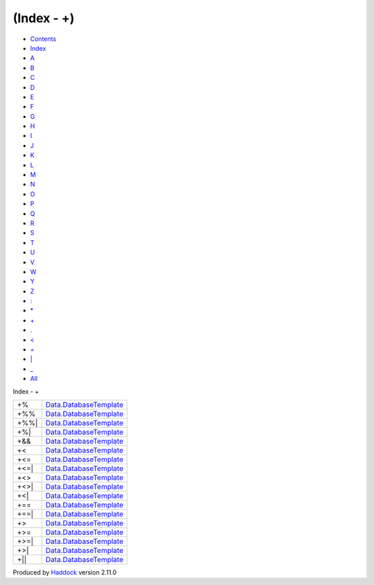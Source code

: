 ===========
(Index - +)
===========

-  `Contents <index.html>`__
-  `Index <doc-index.html>`__

 

-  `A <doc-index-A.html>`__
-  `B <doc-index-B.html>`__
-  `C <doc-index-C.html>`__
-  `D <doc-index-D.html>`__
-  `E <doc-index-E.html>`__
-  `F <doc-index-F.html>`__
-  `G <doc-index-G.html>`__
-  `H <doc-index-H.html>`__
-  `I <doc-index-I.html>`__
-  `J <doc-index-J.html>`__
-  `K <doc-index-K.html>`__
-  `L <doc-index-L.html>`__
-  `M <doc-index-M.html>`__
-  `N <doc-index-N.html>`__
-  `O <doc-index-O.html>`__
-  `P <doc-index-P.html>`__
-  `Q <doc-index-Q.html>`__
-  `R <doc-index-R.html>`__
-  `S <doc-index-S.html>`__
-  `T <doc-index-T.html>`__
-  `U <doc-index-U.html>`__
-  `V <doc-index-V.html>`__
-  `W <doc-index-W.html>`__
-  `Y <doc-index-Y.html>`__
-  `Z <doc-index-Z.html>`__
-  `: <doc-index-58.html>`__
-  `\* <doc-index-42.html>`__
-  `+ <doc-index-43.html>`__
-  `. <doc-index-46.html>`__
-  `< <doc-index-60.html>`__
-  `= <doc-index-61.html>`__
-  `\| <doc-index-124.html>`__
-  `\_ <doc-index-95.html>`__
-  `All <doc-index-All.html>`__

Index - +

+---------+------------------------------------------------------------------------------+
| +%      | `Data.DatabaseTemplate <Data-DatabaseTemplate.html#v:-43--37->`__            |
+---------+------------------------------------------------------------------------------+
| +%%     | `Data.DatabaseTemplate <Data-DatabaseTemplate.html#v:-43--37--37->`__        |
+---------+------------------------------------------------------------------------------+
| +%%\|   | `Data.DatabaseTemplate <Data-DatabaseTemplate.html#v:-43--37--37--124->`__   |
+---------+------------------------------------------------------------------------------+
| +%\|    | `Data.DatabaseTemplate <Data-DatabaseTemplate.html#v:-43--37--124->`__       |
+---------+------------------------------------------------------------------------------+
| +&&     | `Data.DatabaseTemplate <Data-DatabaseTemplate.html#v:-43--38--38->`__        |
+---------+------------------------------------------------------------------------------+
| +<      | `Data.DatabaseTemplate <Data-DatabaseTemplate.html#v:-43--60->`__            |
+---------+------------------------------------------------------------------------------+
| +<=     | `Data.DatabaseTemplate <Data-DatabaseTemplate.html#v:-43--60--61->`__        |
+---------+------------------------------------------------------------------------------+
| +<=\|   | `Data.DatabaseTemplate <Data-DatabaseTemplate.html#v:-43--60--61--124->`__   |
+---------+------------------------------------------------------------------------------+
| +<>     | `Data.DatabaseTemplate <Data-DatabaseTemplate.html#v:-43--60--62->`__        |
+---------+------------------------------------------------------------------------------+
| +<>\|   | `Data.DatabaseTemplate <Data-DatabaseTemplate.html#v:-43--60--62--124->`__   |
+---------+------------------------------------------------------------------------------+
| +<\|    | `Data.DatabaseTemplate <Data-DatabaseTemplate.html#v:-43--60--124->`__       |
+---------+------------------------------------------------------------------------------+
| +==     | `Data.DatabaseTemplate <Data-DatabaseTemplate.html#v:-43--61--61->`__        |
+---------+------------------------------------------------------------------------------+
| +==\|   | `Data.DatabaseTemplate <Data-DatabaseTemplate.html#v:-43--61--61--124->`__   |
+---------+------------------------------------------------------------------------------+
| +>      | `Data.DatabaseTemplate <Data-DatabaseTemplate.html#v:-43--62->`__            |
+---------+------------------------------------------------------------------------------+
| +>=     | `Data.DatabaseTemplate <Data-DatabaseTemplate.html#v:-43--62--61->`__        |
+---------+------------------------------------------------------------------------------+
| +>=\|   | `Data.DatabaseTemplate <Data-DatabaseTemplate.html#v:-43--62--61--124->`__   |
+---------+------------------------------------------------------------------------------+
| +>\|    | `Data.DatabaseTemplate <Data-DatabaseTemplate.html#v:-43--62--124->`__       |
+---------+------------------------------------------------------------------------------+
| +\|\|   | `Data.DatabaseTemplate <Data-DatabaseTemplate.html#v:-43--124--124->`__      |
+---------+------------------------------------------------------------------------------+

Produced by `Haddock <http://www.haskell.org/haddock/>`__ version 2.11.0
